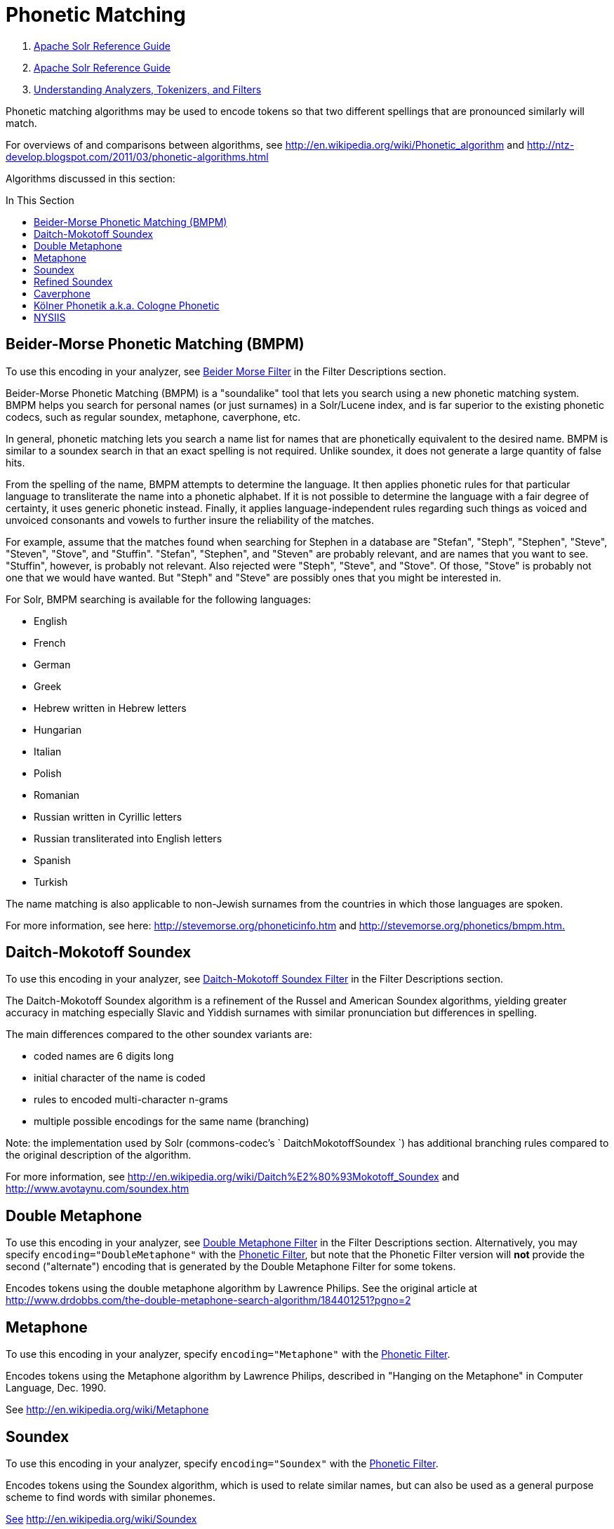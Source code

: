 = Phonetic Matching
:description: Information on how to use phonetic matching algorithms to encode tokens that sound similar.
:jbake-type: page
:jbake-status: published
:toc: macro
:toc-title: In This Section

1.  link:index.html[Apache Solr Reference Guide]
2.  link:Apache-Solr-Reference-Guide.html[Apache Solr Reference Guide]
3.  link:32604225.html[Understanding Analyzers, Tokenizers, and Filters]

Phonetic matching algorithms may be used to encode tokens so that two different spellings that are pronounced similarly will match.

For overviews of and comparisons between algorithms, see http://en.wikipedia.org/wiki/Phonetic_algorithm and http://ntz-develop.blogspot.com/2011/03/phonetic-algorithms.html

Algorithms discussed in this section:

toc::[]

== Beider-Morse Phonetic Matching (BMPM)

To use this encoding in your analyzer, see link:Filter-Descriptions.html#FilterDescriptions-Beider-MorseFilter[Beider Morse Filter] in the Filter Descriptions section.

Beider-Morse Phonetic Matching (BMPM) is a "soundalike" tool that lets you search using a new phonetic matching system. BMPM helps you search for personal names (or just surnames) in a Solr/Lucene index, and is far superior to the existing phonetic codecs, such as regular soundex, metaphone, caverphone, etc.

In general, phonetic matching lets you search a name list for names that are phonetically equivalent to the desired name. BMPM is similar to a soundex search in that an exact spelling is not required. Unlike soundex, it does not generate a large quantity of false hits.

From the spelling of the name, BMPM attempts to determine the language. It then applies phonetic rules for that particular language to transliterate the name into a phonetic alphabet. If it is not possible to determine the language with a fair degree of certainty, it uses generic phonetic instead. Finally, it applies language-independent rules regarding such things as voiced and unvoiced consonants and vowels to further insure the reliability of the matches.

For example, assume that the matches found when searching for Stephen in a database are "Stefan", "Steph", "Stephen", "Steve", "Steven", "Stove", and "Stuffin". "Stefan", "Stephen", and "Steven" are probably relevant, and are names that you want to see. "Stuffin", however, is probably not relevant. Also rejected were "Steph", "Steve", and "Stove". Of those, "Stove" is probably not one that we would have wanted. But "Steph" and "Steve" are possibly ones that you might be interested in.

For Solr, BMPM searching is available for the following languages:

* English
* French
* German
* Greek
* Hebrew written in Hebrew letters
* Hungarian
* Italian

* Polish
* Romanian
* Russian written in Cyrillic letters
* Russian transliterated into English letters
* Spanish
* Turkish

The name matching is also applicable to non-Jewish surnames from the countries in which those languages are spoken.

For more information, see here: http://stevemorse.org/phoneticinfo.htm and http://stevemorse.org/phonetics/bmpm.htm[http://stevemorse.org/phonetics/bmpm.htm.]

== Daitch-Mokotoff Soundex


To use this encoding in your analyzer, see link:Filter-Descriptions.html#FilterDescriptions-Daitch-MokotoffSoundexFilter[Daitch-Mokotoff Soundex Filter] in the Filter Descriptions section.

The Daitch-Mokotoff Soundex algorithm is a refinement of the Russel and American Soundex algorithms, yielding greater accuracy in matching especially Slavic and Yiddish surnames with similar pronunciation but differences in spelling.

The main differences compared to the other soundex variants are:

* coded names are 6 digits long
* initial character of the name is coded
* rules to encoded multi-character n-grams
* multiple possible encodings for the same name (branching)

Note: the implementation used by Solr (commons-codec's ` DaitchMokotoffSoundex `) has additional branching rules compared to the original description of the algorithm.

For more information, see http://en.wikipedia.org/wiki/Daitch%E2%80%93Mokotoff_Soundex and http://www.avotaynu.com/soundex.htm

== Double Metaphone

To use this encoding in your analyzer, see link:Filter-Descriptions.html#FilterDescriptions-DoubleMetaphoneFilter[Double Metaphone Filter] in the Filter Descriptions section. Alternatively, you may specify `encoding="DoubleMetaphone"` with the link:Filter-Descriptions.html#FilterDescriptions-PhoneticFilter[Phonetic Filter], but note that the Phonetic Filter version will *not* provide the second ("alternate") encoding that is generated by the Double Metaphone Filter for some tokens.

Encodes tokens using the double metaphone algorithm by Lawrence Philips. See the original article at http://www.drdobbs.com/the-double-metaphone-search-algorithm/184401251?pgno=2

== Metaphone

To use this encoding in your analyzer, specify `encoding="Metaphone"` with the link:Filter-Descriptions.html#FilterDescriptions-PhoneticFilter[Phonetic Filter].

Encodes tokens using the Metaphone algorithm by Lawrence Philips, described in "Hanging on the Metaphone" in Computer Language, Dec. 1990.

See http://en.wikipedia.org/wiki/Metaphone

== Soundex

To use this encoding in your analyzer, specify `encoding="Soundex"` with the link:Filter-Descriptions.html#FilterDescriptions-PhoneticFilter[Phonetic Filter].

Encodes tokens using the Soundex algorithm, which is used to relate similar names, but can also be used as a general purpose scheme to find words with similar phonemes.

http://www.drdobbs.com/the-double-metaphone-search-algorithm/184401251?pgno=2[See] http://en.wikipedia.org/wiki/Soundex

== Refined Soundex

To use this encoding in your analyzer, specify `encoding="RefinedSoundex"` with the link:Filter-Descriptions.html#FilterDescriptions-PhoneticFilter[Phonetic Filter].

Encodes tokens using an improved version of the Soundex algorithm.

See http://en.wikipedia.org/wiki/Soundex

== Caverphone

To use this encoding in your analyzer, specify `encoding="Caverphone"` with the link:Filter-Descriptions.html#FilterDescriptions-PhoneticFilter[Phonetic Filter].

Caverphone is an algorithm created by the Caversham Project at the University of Otago. The algorithm is optimised for accents present in the southern part of the city of Dunedin, New Zealand.

See http://en.wikipedia.org/wiki/Caverphone and the Caverphone 2.0 specification at http://caversham.otago.ac.nz/files/working/ctp150804.pdf

== Kölner Phonetik a.k.a. Cologne Phonetic

To use this encoding in your analyzer, specify `encoding="ColognePhonetic"` with the link:Filter-Descriptions.html#FilterDescriptions-PhoneticFilter[Phonetic Filter].

The Kölner Phonetik, an algorithm published by Hans Joachim Postel in 1969, is optimized for the German language.

See http://de.wikipedia.org/wiki/K%C3%B6lner_Phonetik

== NYSIIS

To use this encoding in your analyzer, specify `encoding="Nysiis"` with the link:Filter-Descriptions.html#FilterDescriptions-PhoneticFilter[Phonetic Filter].

NYSIIS is an encoding used to relate similar names, but can also be used as a general purpose scheme to find words with similar phonemes.

See http://en.wikipedia.org/wiki/NYSIIS and http://www.dropby.com/NYSIIS.html
